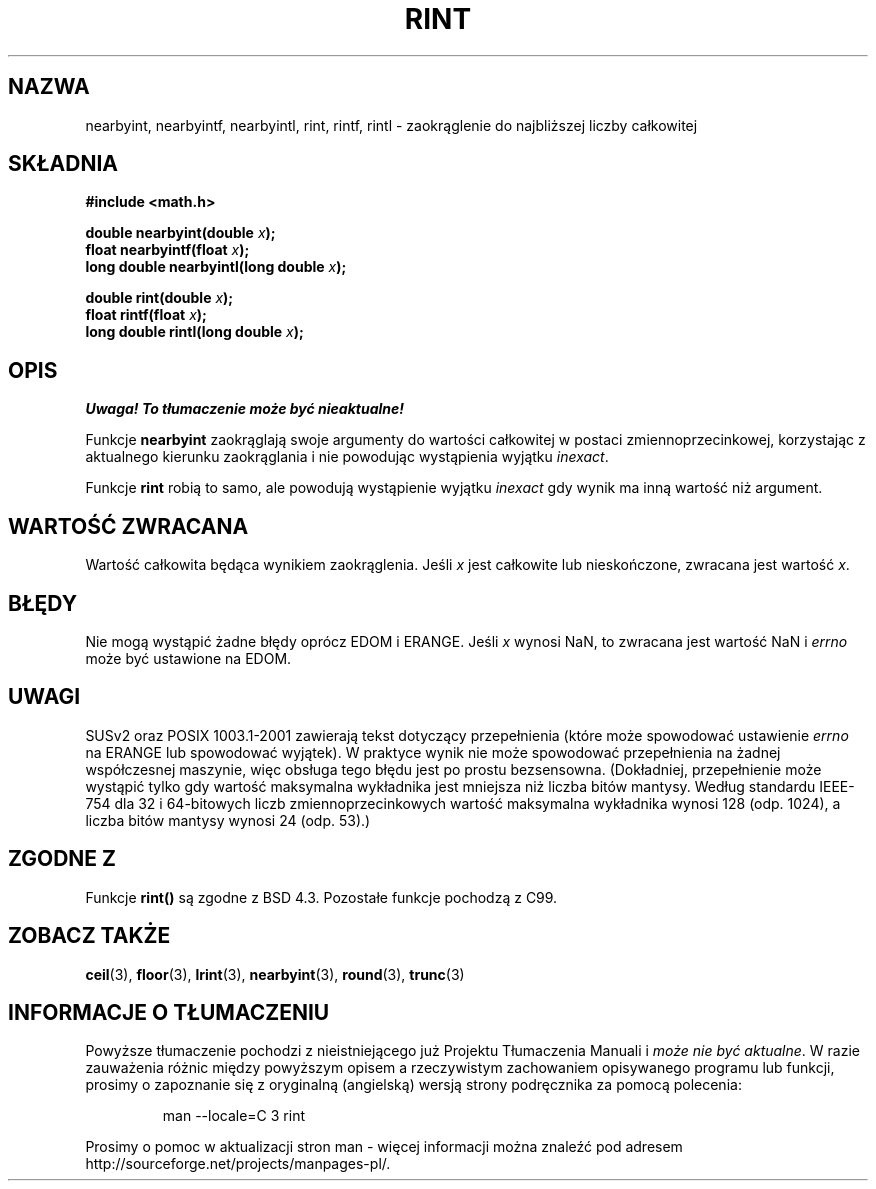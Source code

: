 .\" Tłumaczenie wersji man-pages 1.39 - wrzesień 2001 PTM
.\" Aktualizacja do man-pages 1.47 - styczeń 2002
.\" Andrzej Krzysztofowicz <ankry@mif.pg.gda.pl>
.\" --------
.\" Copyright 2001 Andries Brouwer <aeb@cwi.nl>.
.\"
.\" Permission is granted to make and distribute verbatim copies of this
.\" manual provided the copyright notice and this permission notice are
.\" preserved on all copies.
.\"
.\" Permission is granted to copy and distribute modified versions of this
.\" manual under the conditions for verbatim copying, provided that the
.\" entire resulting derived work is distributed under the terms of a
.\" permission notice identical to this one
.\" 
.\" Since the Linux kernel and libraries are constantly changing, this
.\" manual page may be incorrect or out-of-date.  The author(s) assume no
.\" responsibility for errors or omissions, or for damages resulting from
.\" the use of the information contained herein.  The author(s) may not
.\" have taken the same level of care in the production of this manual,
.\" which is licensed free of charge, as they might when working
.\" professionally.
.\" 
.\" Formatted or processed versions of this manual, if unaccompanied by
.\" the source, must acknowledge the copyright and authors of this work.
.\" --------
.TH RINT 3  2001-05-31 "" "Podręcznik programisty Linuksa"
.SH NAZWA
nearbyint, nearbyintf, nearbyintl, rint, rintf, rintl \- zaokrąglenie do
najbliższej liczby całkowitej
.SH SKŁADNIA
.nf
.B #include <math.h>
.sp
.BI "double nearbyint(double " x );
.br
.BI "float nearbyintf(float " x );
.br
.BI "long double nearbyintl(long double " x );
.sp
.BI "double rint(double " x );
.br
.BI "float rintf(float " x );
.br
.BI "long double rintl(long double " x );
.fi
.SH OPIS
\fI Uwaga! To tłumaczenie może być nieaktualne!\fP
.PP
Funkcje
.B nearbyint
zaokrąglają swoje argumenty do wartości całkowitej w postaci
zmiennoprzecinkowej, korzystając z aktualnego kierunku zaokrąglania i nie
powodując wystąpienia wyjątku \fIinexact\fP.
.LP
Funkcje
.B rint
robią to samo, ale powodują wystąpienie wyjątku
.I inexact
gdy wynik ma inną wartość niż argument.
.SH "WARTOŚĆ ZWRACANA"
Wartość całkowita będąca wynikiem zaokrąglenia. Jeśli \fIx\fP jest całkowite
lub nieskończone, zwracana jest wartość \fIx\fP.
.SH BŁĘDY
Nie mogą wystąpić żadne błędy oprócz EDOM i ERANGE.
Jeśli \fIx\fP wynosi NaN, to zwracana jest wartość NaN i
.I errno
może być ustawione na EDOM.
.SH UWAGI
SUSv2 oraz POSIX 1003.1-2001 zawierają tekst dotyczący przepełnienia (które
może spowodować ustawienie
.I errno
na ERANGE lub spowodować wyjątek).
W praktyce wynik nie może spowodować przepełnienia na żadnej współczesnej
maszynie, więc obsługa tego błędu jest po prostu bezsensowna.
(Dokładniej, przepełnienie może wystąpić tylko gdy wartość maksymalna
wykładnika jest mniejsza niż liczba bitów mantysy.
Według standardu IEEE-754 dla 32 i 64-bitowych liczb zmiennoprzecinkowych
wartość maksymalna wykładnika wynosi 128 (odp. 1024), a liczba bitów mantysy
wynosi 24 (odp. 53).)
.SH "ZGODNE Z"
Funkcje
.B rint()
są zgodne z BSD 4.3.
Pozostałe funkcje pochodzą z C99.
.SH "ZOBACZ TAKŻE"
.BR ceil (3),
.BR floor (3),
.BR lrint (3),
.BR nearbyint (3),
.BR round (3),
.BR trunc (3)
.SH "INFORMACJE O TŁUMACZENIU"
Powyższe tłumaczenie pochodzi z nieistniejącego już Projektu Tłumaczenia Manuali i 
\fImoże nie być aktualne\fR. W razie zauważenia różnic między powyższym opisem
a rzeczywistym zachowaniem opisywanego programu lub funkcji, prosimy o zapoznanie 
się z oryginalną (angielską) wersją strony podręcznika za pomocą polecenia:
.IP
man \-\-locale=C 3 rint
.PP
Prosimy o pomoc w aktualizacji stron man \- więcej informacji można znaleźć pod
adresem http://sourceforge.net/projects/manpages\-pl/.

